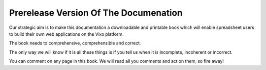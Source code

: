 ======================================
Prerelease Version Of The Documenation
======================================

Our strategic aim is to make this documentation a downloadable and printable book which will enable spreadsheet users to build their own web applications on the Vixo platform.

The book needs to comprehensive, comprehensible and correct.

The only way we will know if it is all these things is if you tell us when it is incomplete, incoherent or incorrect.

You can comment on any page in this book. We will read all you comments and act on them, so fire away!
